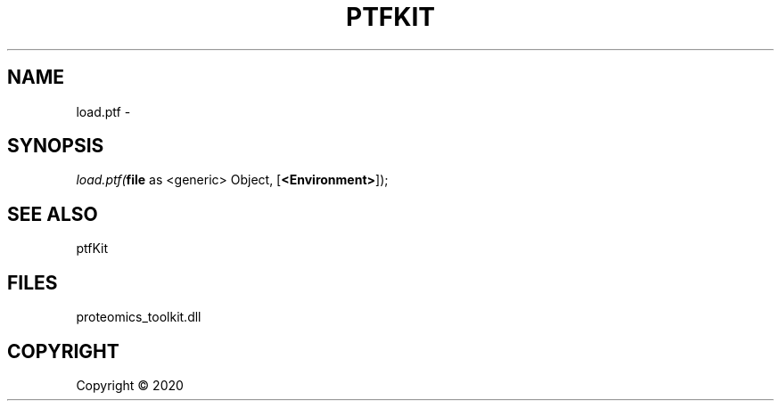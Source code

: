 .\" man page create by R# package system.
.TH PTFKIT 1 2000-01-01 "load.ptf" "load.ptf"
.SH NAME
load.ptf \- 
.SH SYNOPSIS
\fIload.ptf(\fBfile\fR as <generic> Object, 
[\fB<Environment>\fR]);\fR
.SH SEE ALSO
ptfKit
.SH FILES
.PP
proteomics_toolkit.dll
.PP
.SH COPYRIGHT
Copyright ©  2020
